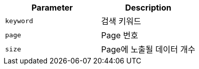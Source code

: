 |===
|Parameter|Description

|`+keyword+`
|검색 키워드

|`+page+`
|Page 번호

|`+size+`
|Page에 노출될 데이터 개수

|===